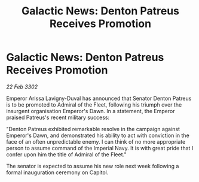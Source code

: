 :PROPERTIES:
:ID:       22ee3465-fdaf-4d20-9b8b-82083c54dbae
:END:
#+title: Galactic News: Denton Patreus Receives Promotion
#+filetags: :galnet:

* Galactic News: Denton Patreus Receives Promotion

/22 Feb 3302/

Emperor Arissa Lavigny-Duval has announced that Senator Denton Patreus is to be promoted to Admiral of the Fleet, following his triumph over the insurgent organisation Emperor's Dawn. In a statement, the Emperor praised Patreus's recent military success: 

"Denton Patreus exhibited remarkable resolve in the campaign against Emperor's Dawn, and demonstrated his ability to act with conviction in the face of an often unpredictable enemy. I can think of no more appropriate person to assume command of the Imperial Navy. It is with great pride that I confer upon him the title of Admiral of the Fleet." 

The senator is expected to assume his new role next week following a formal inauguration ceremony on Capitol.
